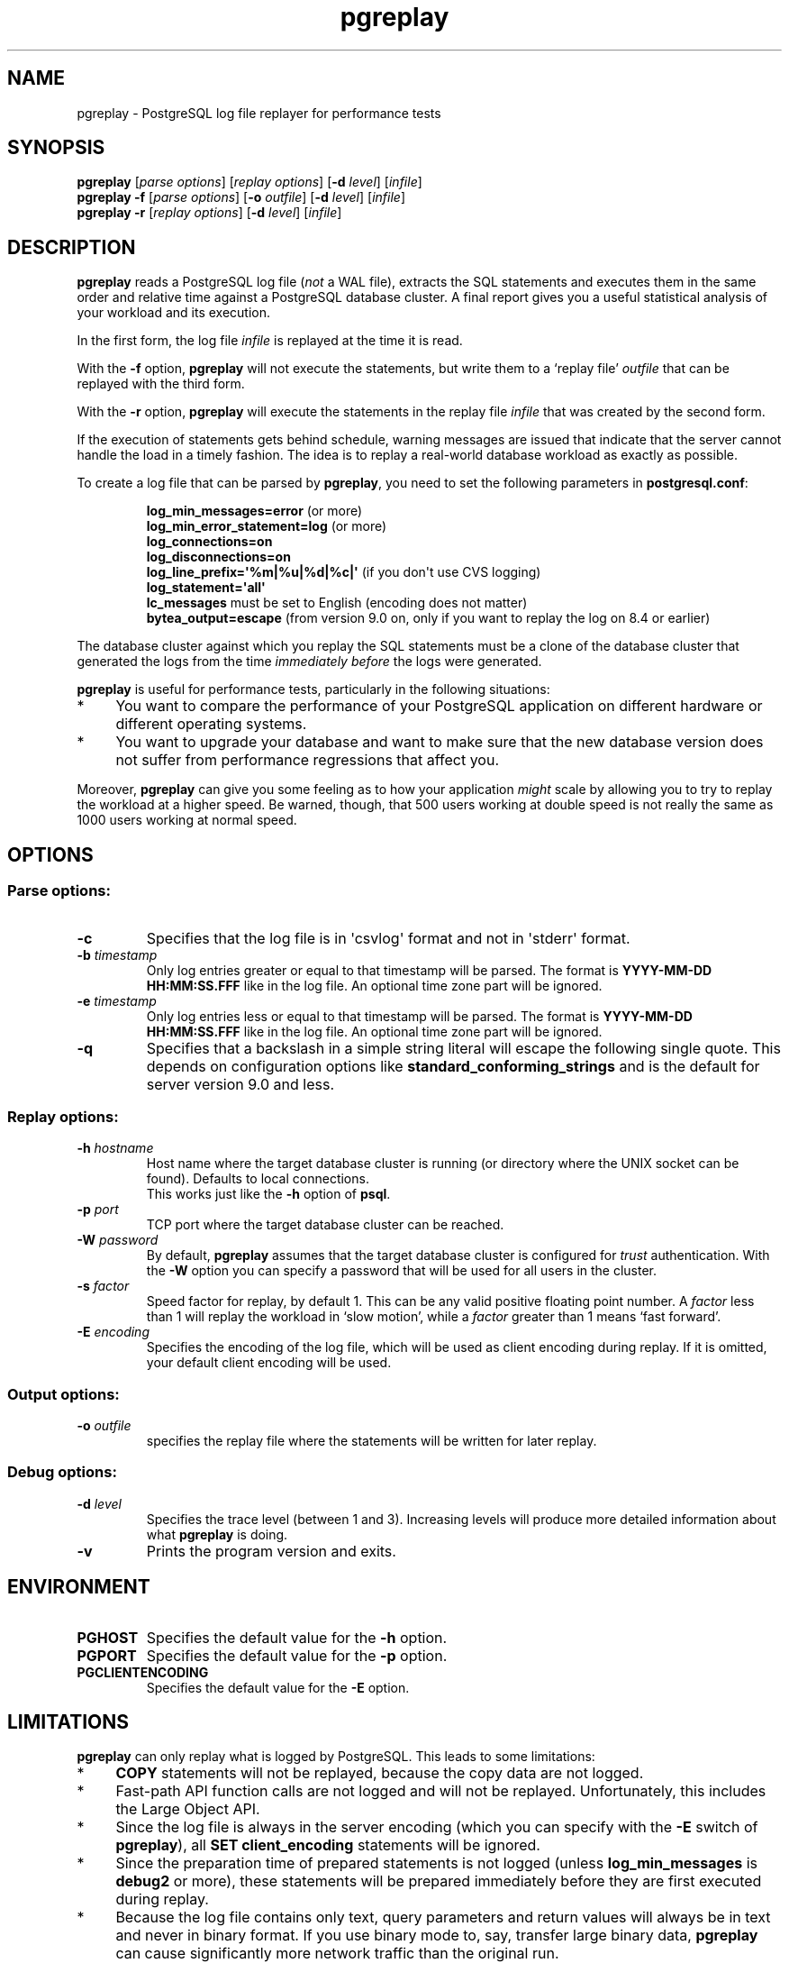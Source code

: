 .TH pgreplay 1 "" "Jun 2011" "PostgreSQL Utilities"
.SH NAME
pgreplay \- PostgreSQL log file replayer for performance tests
.SH SYNOPSIS
\fBpgreplay\fP [\fIparse options\fR] [\fIreplay options\fR]
[\fB-d\fR \fIlevel\fR] [\fIinfile\fR]
.br
\fBpgreplay\fP \fB-f\fP [\fIparse options\fR] [\fB-o\fP \fIoutfile\fR]
[\fB-d\fR \fIlevel\fR] [\fIinfile\fR]
.br
\fBpgreplay\fP \fB-r\fP [\fIreplay options\fR] [\fB-d\fR \fIlevel\fR]
[\fIinfile\fR]
.SH DESCRIPTION
\fBpgreplay\fR reads a PostgreSQL log file (\fInot\fR a WAL file), extracts
the SQL statements and executes them in the same order and relative time
against a PostgreSQL database cluster.
A final report gives you a useful statistical analysis of your workload
and its execution.
.P
In the first form, the log file \fIinfile\fR is replayed at the time it is
read.
.P
With the \fB-f\fR option, \fBpgreplay\fR will not execute the statements, but
write them to a \(oqreplay file\(cq \fIoutfile\fR that can be replayed with
the third form.
.P
With the \fB-r\fP option, \fBpgreplay\fR will execute the statements in the
replay file \fIinfile\fR that was created by the second form.
.P
If the execution of statements gets behind schedule, warning messages
are issued that indicate that the server cannot handle the load in a
timely fashion.
The idea is to replay a real-world database workload as exactly as possible.
.P
To create a log file that can be parsed by \fBpgreplay\fR, you need to set the
following parameters in \fBpostgresql.conf\fR:
.IP
\fBlog_min_messages=error\fR (or more)
.br
\fBlog_min_error_statement=log\fR (or more)
.br
\fBlog_connections=on\fR
.br
\fBlog_disconnections=on\fR
.br
\fBlog_line_prefix=\(aq%m|%u|%d|%c|\(aq\fR (if you don\(aqt use CVS logging)
.br
\fBlog_statement=\(aqall\(aq\fR
.br
\fBlc_messages\fR must be set to English (encoding does not matter)
.br
\fBbytea_output=escape\fR
(from version 9.0 on, only if you want to replay the log on 8.4 or earlier)
.P
The database cluster against which you replay the SQL statements must be
a clone of the database cluster that generated the logs from the time
\fIimmediately before\fR the logs were generated.
.P
\fBpgreplay\fR is useful for performance tests, particularly in the following
situations:
.TP 4
*
You want to compare the performance of your PostgreSQL application
on different hardware or different operating systems.
.TP 4
*
You want to upgrade your database and want to make sure that the new
database version does not suffer from performance regressions that
affect you.
.P
Moreover, \fBpgreplay\fR can give you some feeling as to how your application
\fImight\fR scale by allowing you to try to replay the workload at a higher
speed.  Be warned, though, that 500 users working at double speed is not really
the same as 1000 users working at normal speed.
.SH OPTIONS
.SS Parse options:
.TP
\fB-c\fR
Specifies that the log file is in \(aqcsvlog\(aq format and not in
\(aqstderr\(aq format.
.TP
\fB-b\fR \fItimestamp\fR
Only log entries greater or equal to that timestamp will be parsed.
The format is \fBYYYY-MM-DD HH:MM:SS.FFF\fR like in the log file.
An optional time zone part will be ignored.
.TP
\fB-e\fR \fItimestamp\fR
Only log entries less or equal to that timestamp will be parsed.
The format is \fBYYYY-MM-DD HH:MM:SS.FFF\fR like in the log file.
An optional time zone part will be ignored.
.TP
\fB-q\fR
Specifies that a backslash in a simple string literal will escape
the following single quote.
This depends on configuration options like
\fBstandard_conforming_strings\fR and is the default for server
version 9.0 and less.
.SS Replay options:
.TP
\fB-h\fR \fIhostname\fR
Host name where the target database cluster is running (or directory where
the UNIX socket can be found). Defaults to local connections.
.br
This works just like the \fB-h\fR option of \fBpsql\fR.
.TP
\fB-p\fR \fIport\fR
TCP port where the target database cluster can be reached.
.TP
\fB-W\fR \fIpassword\fR
By default, \fBpgreplay\fR assumes that the target database cluster
is configured for \fItrust\fR authentication. With the \fB-W\fR option
you can specify a password that will be used for all users in the cluster.
.TP
\fB-s\fR \fIfactor\fR
Speed factor for replay, by default 1. This can be any valid positive
floating point number. A \fIfactor\fR less than 1 will replay the workload
in \(oqslow motion\(cq, while a \fIfactor\fR greater than 1 means
\(oqfast forward\(cq.
.TP
\fB-E\fR \fIencoding\fR
Specifies the encoding of the log file, which will be used as client
encoding during replay. If it is omitted, your default client encoding will
be used.
.SS Output options:
.TP
\fB-o\fP \fIoutfile\fR
specifies the replay file where the statements will be written
for later replay.
.SS Debug options:
.TP
\fB-d\fR \fIlevel\fR
Specifies the trace level (between 1 and 3). Increasing levels will produce
more detailed information about what \fBpgreplay\fR is doing.
.TP
\fB-v\fR
Prints the program version and exits.
.SH ENVIRONMENT
.TP
\fBPGHOST\fR
Specifies the default value for the \fB-h\fR option.
.TP
\fBPGPORT\fR
Specifies the default value for the \fB-p\fR option.
.TP
\fBPGCLIENTENCODING\fR
Specifies the default value for the \fB-E\fR option.
.SH LIMITATIONS
\fBpgreplay\fR can only replay what is logged by PostgreSQL.
This leads to some limitations:
.TP 4
*
\fBCOPY\fR statements will not be replayed, because the copy data are not
logged.
.TP 4
*
Fast-path API function calls are not logged and will not be replayed.
Unfortunately, this includes the Large Object API.
.TP 4
*
Since the log file is always in the server encoding (which you can specify
with the \fB-E\fR switch of \fBpgreplay\fR), all
\fBSET client_encoding\fR statements will be ignored.
.TP 4
*
Since the preparation time of prepared statements is not logged (unless
\fBlog_min_messages\fR is \fBdebug2\fR or more), these statements will be
prepared immediately before they are first executed during replay.
.TP 4
*
Because the log file contains only text, query parameters and return values
will always be in text and never in binary format. If you use binary mode to,
say, transfer large binary data, \fBpgreplay\fR can cause significantly more
network traffic than the original run.
.TP 4
*
Sometimes, if a connection takes longer to complete, the session ID
unexpectedly changes in the PostgreSQL log file. This causes \fBpgreplay\fR
to treat the session as two different ones, resulting in an additional
connection. This is arguably a bug in PostgreSQL.
.SH AUTHOR
Written by Laurenz Albe \fB<laurenz.albe@wien.gv.at>\fR.
